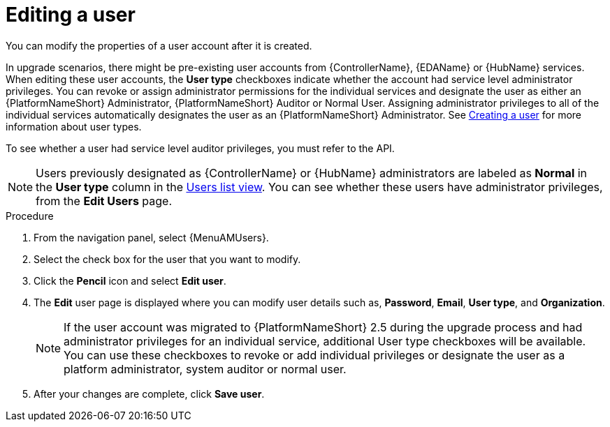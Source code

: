 :_mod-docs-content-type: PROCEDURE

[id="gw-editing-a-user"]

= Editing a user

You can modify the properties of a user account after it is created.

In upgrade scenarios, there might be pre-existing user accounts from {ControllerName}, {EDAName} or {HubName} services. When editing these user accounts, the *User type* checkboxes indicate whether the account had service level administrator privileges. You can revoke or assign administrator permissions for the individual services and designate the user as either an {PlatformNameShort} Administrator, {PlatformNameShort} Auditor or Normal User. Assigning administrator privileges to all of the individual services automatically designates the user as an {PlatformNameShort} Administrator. See xref:proc-controller-creating-a-user[Creating a user] for more information about user types.

To see whether a user had service level auditor privileges, you must refer to the API.

[NOTE]
====
Users previously designated as {ControllerName} or {HubName} administrators are labeled as *Normal* in the *User type* column in the xref:proc-gw-users-list-view[Users list view]. You can see whether these users have administrator privileges, from the *Edit Users* page.
====

.Procedure

. From the navigation panel, select {MenuAMUsers}.

. Select the check box for the user that you want to modify.

. Click the *Pencil* icon and select *Edit user*.

. The *Edit* user page is displayed where you can modify user details such as, *Password*, *Email*, *User type*, and *Organization*.
+
[NOTE]
====
If the user account was migrated to {PlatformNameShort} 2.5 during the upgrade process and had administrator privileges for an individual service, additional User type checkboxes will be available. You can use these checkboxes to revoke or add individual privileges or designate the user as a platform administrator, system auditor or normal user.
====
+
. After your changes are complete, click *Save user*.